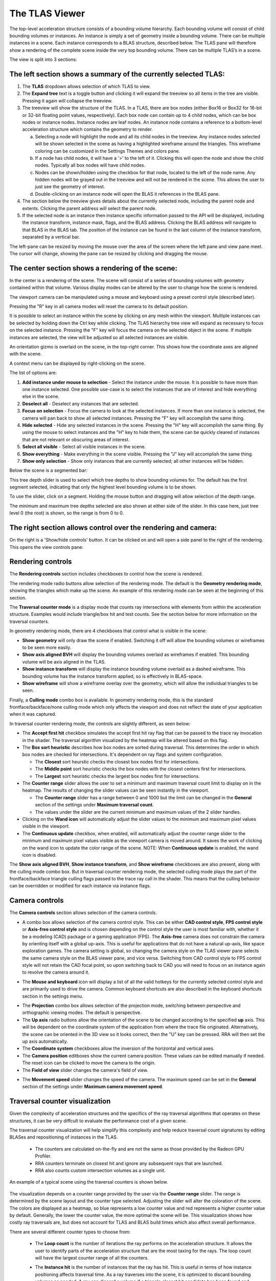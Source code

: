 The TLAS Viewer
---------------

The top-level acceleration structure consists of a bounding volume hierarchy. Each
bounding volume will consist of child bounding volumes or instances. An instance is
simply a set of geometry inside a bounding volume. There can be multiple instances
in a scene. Each instance corresponds to a BLAS structure, described below. The TLAS
pane will therefore show a rendering of the complete scene inside the very top
bounding volume. There can be multiple TLAS’s in a scene.

.. image:: media/tlas/tlas_viewer_1.png

The view is split into 3 sections:

The left section shows a summary of the currently selected TLAS:
~~~~~~~~~~~~~~~~~~~~~~~~~~~~~~~~~~~~~~~~~~~~~~~~~~~~~~~~~~~~~~~~

#. The **TLAS** dropdown allows selection of which TLAS to view.

#. The **Expand tree** text is a toggle button and clicking it will expand the
   treeview so all items in the tree are visible. Pressing it again will collapse the
   treeview.

#. The treeview will show the structure of the TLAS.
   In a TLAS, there are box nodes (either Box16 or Box32 for 16-bit or 32-bit
   floating point values, respectively). Each box node can contain up to 4 child nodes,
   which can be box nodes or instance nodes. Instance nodes are leaf nodes. An instance
   node contains a reference to a bottom-level acceleration structure which contains
   the geometry to render.

   a.  Selecting a node will highlight the node and all its child nodes in the treeview.
       Any instance nodes selected will be shown selected in the scene as having a
       highlighted wireframe around the triangles. This wireframe coloring can be customized
       in the Settings Themes and colors pane.

   b.  If a node has child nodes, it will have a '>' to the left of it. Clicking this will
       open the node and show the child nodes. Typically all box nodes will have child nodes.

   c. Nodes can be shown/hidden using the checkbox for that node, located to the left of the
      node name. Any hidden nodes will be grayed out in the treeview and will not be rendered
      in the scene. This allows the user to just see the geometry of interest.

   d.  Double-clicking on an instance node will open the BLAS it references in the BLAS pane.

#. The section below the treeview gives details about the currently selected node, including
   the parent node and extents. Clicking the parent address will select the parent node.

#. If the selected node is an instance then instance specific information passed to the API
   will be displayed, including the instance transform, instance mask, flags, and the BLAS
   address. Clicking the BLAS address will navigate to that BLAS in the BLAS tab. The position
   of the instance can be found in the last column of the instance transform, separated by a
   vertical bar.

The left-pane can be resized by moving the mouse over the area of the screen where the
left pane and view pane meet. The cursor will change, showing the pane can be resized
by clicking and dragging the mouse.

The center section shows a rendering of the scene:
~~~~~~~~~~~~~~~~~~~~~~~~~~~~~~~~~~~~~~~~~~~~~~~~~~

In the center is a rendering of the scene. The scene will consist of a series of
bounding volumes with geometry contained within that volume. Various display modes
can be altered by the user to change how the scene is rendered.

The viewport camera can be manipulated using a mouse and keyboard
using a preset control style (described later).

Pressing the "R" key in all camera modes will reset the camera to its default position.

It is possible to select an instance within the scene by clicking on any mesh within
the viewport. Multiple instances can be selected by holding down the Ctrl key
while clicking. The TLAS hierarchy tree view will expand as necessary to focus on the
selected instance. Pressing the "F" key will focus the camera on the selected object
in the scene. If multiple instances are selected, the view will be adjusted so all
selected instances are visible.

An orientation gizmo is overlaid on the scene, in the top-right corner. This shows how
the coordinate axes are aligned with the scene.

A context menu can be displayed by right-clicking on the scene.

.. image:: media/tlas/context_menu_1.png

The list of options are:

#. **Add instance under mouse to selection** - Select the instance under the mouse. It
   is possible to have more than one instance selected.
   One possible use-case is to select the instances that are of interest and hide everything
   else in the scene.

#. **Deselect all** - Deselect any instances that are selected.

#. **Focus on selection** - Focus the camera to look at the selected instances. If more than
   one instance is selected, the camera will pan back to show all selected instances. Pressing
   the "F" key will accomplish the same thing.

#. **Hide selected** - Hide any selected instances in the scene. Pressing the "H" key will
   accomplish the same thing. By using the mouse to select instances and the "H" key to
   hide them, the scene can be quickly cleared of instances that are not relevant or obscuring
   areas of interest.

#. **Select all visible** - Select all visible instances in the scene.

#. **Show everything** - Make everything in the scene visible. Pressing the "J" key will
   accomplish the same thing.

#. **Show only selection** - Show only instances that are currently selected; all other instances
   will be hidden.

Below the scene is a segmented bar:

.. image:: media/tlas/depth_slider.png

This tree depth slider is used to select which tree depths to show bounding volumes for.
The default has the first segment selected, indicating that only the highest level bounding
volume is to be shown.

To use the slider, click on a segment. Holding the mouse button and dragging will allow
selection of the depth range.

The minimum and maximum tree depths selected are also shown at either side of the slider. In
this case here, just tree level 0 (the root) is shown, so the range is from 0 to 0.

The right section allows control over the rendering and camera:
~~~~~~~~~~~~~~~~~~~~~~~~~~~~~~~~~~~~~~~~~~~~~~~~~~~~~~~~~~~~~~~

On the right is a 'Show/hide controls' button. It can be clicked on and will open a side
panel to the right of the rendering. This opens the view controls pane:

.. image:: media/tlas/popout_view_1.png

Rendering controls
~~~~~~~~~~~~~~~~~~

The **Rendering controls** section includes checkboxes to control how the scene is rendered.

The rendering mode radio buttons allow selection of the rendering mode. The default is the
**Geometry rendering mode**, showing the triangles which make up the scene. An example of this
rendering mode can be seen at the beginning of this section.

The **Traversal counter mode** is a display mode that counts ray intersections with elements from within
the acceleration structure. Examples would include triangle/box hit and test counts.
See the section below for more information on the traversal counters.
  
In geometry rendering mode, there are 4 checkboxes that control what is visible in the scene:

* **Show geometry** will only draw the scene if enabled. Switching it off will allow the bounding
  volumes or wireframes to be seen more easily.

* **Show axis aligned BVH** will display the bounding volumes overlaid as wireframes if enabled.
  This bounding volume will be axis aligned in the TLAS.

* **Show instance transform** will display the instance bounding volume overlaid as a dashed wireframe.
  This bounding volume has the instance transform applied, so is effectively in BLAS-space.

* **Show wireframe** will show a wireframe overlay over the geometry, which will allow the individual
  triangles to be seen. 

Finally, a **Culling mode** combo box is available. In geometry rendering mode, this is the standard frontface/backface/none culling
mode which only affects the viewport and does not reflect the state of your application when it was captured.

In traversal counter rendering mode, the controls are slightly different, as seen below:

.. image:: media/tlas/popout_view_3.png

* The **Accept first hit** checkbox simulates the accept first hit ray flag that can be passed to the
  trace ray invocation in the shader. The traversal algorithm visualized by the heatmap will be altered
  based on this flag.

* The **Box sort heuristic** describes how box nodes are sorted during traversal. This determines the
  order in which box nodes are checked for intersections. It's dependent on ray flags and system configuration.

  * The **Closest** sort heurstic checks the closest box nodes first for intersections.

  * The **Middle point** sort heuristic checks the box nodes with the closest centers first for intersections.

  * The **Largest** sort heuristic checks the largest box nodes first for intersections.

* The **Counter range** slider allows the user to set a minimum and maximum traversal count limit to display on
  in the heatmap. The results of changing the slider values can be seen instantly in the viewport.
  
  * The **Counter range** slider has a range between 0 and 1000 but the limit can be changed in the
    **General** section of the settings under **Maximum traversal count**.
  
  * The values under the slider are the current minimum and maximum values of the 2 slider handles.

* Clicking on the **Wand icon** will automatically adjust the slider values to the minimum and maximum
  pixel values visible in the viewport.
  
* The **Continuous update** checkbox, when enabled, will automatically adjust the counter range slider
  to the minimum and maximum pixel values visible as the viewport camera is moved around. It saves the
  work of clicking on the wand icon to update the color range of the scene. NOTE: When **Continuous update**
  is enabled, the wand icon is disabled.

The **Show axis aligned BVH**, **Show instance transform**, and **Show wireframe** checkboxes are also
present, along with the culling mode combo box. But in traversal counter rendering mode, the selected culling mode
plays the part of the frontface/backface triangle culling flags passed to the trace ray call in the shader. This
means that the culling behavior can be overridden or modified for each instance via instance flags.

Camera controls
~~~~~~~~~~~~~~~

The **Camera controls** section allows selection of the camera controls.

* A combo box allows selection of the camera control style. This can be either **CAD control style**,
  **FPS control style** or **Axis-free control style** and is chosen depending on the control style the
  user is most familiar with, whether it be a modeling (CAD) package or a gaming application (FPS).
  The **Axis-free** camera does not constrain the camera by orienting itself with a global up-axis. This
  is useful for applications that do not have a natural up-axis, like space exploration games.
  The camera setting is global, so changing the camera style on the TLAS viewer pane selects the same
  camera style on the BLAS viewer pane, and vice versa. Switching from CAD control style to FPS control
  style will not retain the CAD focal point, so upon switching back to CAD you will need to focus on
  an instance again to revolve the camera around it.

.. image:: media/tlas/popout_view_2.png

* The **Mouse and keyboard** icon will display a list of all the valid hotkeys for the currently
  selected control style and are primarily used to drive the camera. 
  Common keyboard shortcuts are also described in the keyboard shortcuts section in the settings menu. 

.. only:: internal

   * The **Copy camera params** and **paste camera params** allow the camera position to be
     saved and restored. This can be helpful to return to a point of interest in a scene later.

* The **Projection** combo box allows selection of the projection mode, switching between
  perspective and orthographic viewing modes. The default is perspective.

* The **Up axis** radio buttons allow the orientation of the scene to be changed according to
  the specified **up** axis. This will be dependent on the coordinate system of the application
  from where the trace file originated. Alternatively, the scene can be oriented in the 3D view
  so it looks correct, then the "U" key can be pressed. RRA will then set the up axis automatically.

* The **Coordinate system** checkboxes allow the inversion of the horizontal and vertical axes.

* The **Camera position** editboxes show the current camera position. These values can be
  edited manually if needed. The reset icon can be clicked to move the camera to the origin.

* The **Field of view** slider changes the camera's field of view.

.. only:: internal

    * The **Near plane** slider changes the near clipping plane. (The far plane is set to a
      large constant.)

* The **Movement speed** slider changes the speed of the camera. The maximum speed can be set in the
  **General** section of the settings under **Maximum camera movement speed**.

Traversal counter visualization
~~~~~~~~~~~~~~~~~~~~~~~~~~~~~~~

Given the complexity of acceleration structures and the specifics of the ray traversal algorithms that
operates on these structures, it can be very diffcult to evaluate the performance cost of a given scene. 

The traversal counter visualization will help simplify this complexity and help reduce traversal count
signatures by editing BLASes and repositioning of instances in the TLAS.

  * The counters are calculated on-the-fly and are not the same as those provided by the Radeon GPU Profiler.

  * RRA counters terminate on closest hit and ignore any subsequent rays that are launched.

  * RRA also counts custom intersection volumes as a single unit.

An example of a typical scene using the traversal counters is shown below.

    .. image:: media/tlas/loop_count.png

The visualization depends on a counter range provided by the user via the **Counter range** slider. 
The range is determined by the scene layout and the counter type selected. Adjusting the slider will
alter the coloration of the scene. The colors are displayed as a heatmap, so blue represents a low
counter value and red represents a higher counter value by default. Generally, the lower the counter value, the
more optimal the scene will be. This visualization shows how costly ray traversals are, but does not account
for TLAS and BLAS build times which also affect overall performance.

There are several different counter types to choose from:

  * The **Loop count** is the number of iterations the ray performs on the acceleration structure. It
    allows the user to identify parts of the acceleration structure that are the most taxing for the rays.
    The loop count will have the largest counter range of all the counters.

  * The **Instance hit** is the number of instances that the ray has hit. This is useful in terms
    of how instance positioning affects traversal time. As a ray traverses into the scene, it is
    optimized to discard bounding volumes as needed. A ray can discard a volume if a triangle
    closest hit candidate has been found and the volume is behind the closest hit candidate.
    
    When a ray hits an instance node, it has to context switch into the BLAS and traverse the
    BLAS to get a closest-hit triangle and compare this to the current closest-hit triangle, which
    may be from a different TLAS node. In addition, if instance nodes overlap, the ray must wait
    until each instance is fully checked.

    It is therefore essential to arrange instances so that context switching into BLAS nodes is
    minimized.

  * The **Box volume hit**, **Box volume miss**, and **Box volume test** count how many box nodes were hit, missed, and tested,
    respectively. The number of tests is equal to the sum of the number of hits and misses. Some parts of the scene may be
    denser depending on the perspective. The dense parts may overlap so the ray may not be able to discard volumes.

  * The **Triangle hit** counter is the number of triangles that have been used as the closest hit
    candidate. As the ray traverses an acceleration structure, it may encounter triangles in an
    unspecified order. If the ray hits a triangle, it will compare this triangle with the current
    closest hit triangle. If there isn't a closest hit triangle, this triangle will be assigned as
    the closest hit. The **Triangle miss** is the number of triangles that have been tested but
    were not a closest hit. The **Triangle test** is the sum of hits and misses.

Coloring modes
~~~~~~~~~~~~~~

The coloring modes are available in a row above the scene rendering.

#. **BVH Coloring** allows the bounding volume wireframes to be painted depending on a
   number of different parameters. The following BVH coloring modes are currently supported
   within the TLAS viewer:

   * Volume type
      The bounding volume coloring is based on the node types, allowing box, triangle,
      procedural geometry and instance nodes to be distinguished from one another.
      The selected BVH is also colored differently. These colors can be configured from
      the **Themes and colors** settings pane.

   * Tree depth
      Each bounding volume is assigned a color based on how deep in the hierarchy it is.

#. **Geometry Coloring** is only available for the Geometry rendering mode and allows the scene to
   be painted depending on a number of different parameters, for example, each BLAS can be colored
   differently enabling the user to see if their grouping of objects in the scene is optimal.

   Some of these coloring modes use a heatmap coloring scheme, some use fixed colors and some have
   colors that are selectable from the **Themes and colors** pane. The type of heatmap can be selected
   from the **Heatmap** combo box to the right of the **Geometry coloring** combo box. This is
   described in a bit more detail later on.

   Several coloring modes mention the surface area heuristic (SAH) of triangles. This is a value between
   0 and 1 which is proportional to the probability a ray will intersect with a triangle given that it
   intersects with its bounding box, where 0 (bad) means low probability and 1 (good) means high probability.
   Triangles with low SAH often are long, skinny, and not axis-aligned in BLAS space.

   The following geometry coloring modes are supported within the TLAS viewer, and its coloring scheme:

   * Average SAH (BLAS)
      A heatmap showing the average surface area heuristic of all triangles in a BLAS.

   * SAH (Triangle)
      A heatmap showing the surface area heuristic of each individual triangle.

   * Minimum SAH (BLAS)
      A heatmap showing the minimum surface area heuristic of all triangles in a BLAS.

   * Mask (Instance)
      A unique color for each combination of instance mask flags.

   * Opacity (Geometry)
      A color showing the final opacity of each geometry as a function of instance and geometry flags. These colors can be configured in the Themes and colors section of the Settings under 'Opacity coloring'.

   * Opacity (Geometry)
      A color showing the presence of the opacity flag. These colors can be configured in the Themes and colors section of the Settings under 'Opacity coloring'.

   * Force opaque / no opaque flag (Instance)
      Combines the ForceOpaque and ForceNoOpaque instance flags, giving 4 possible color combinations. These colors can be configured in the Themes and colors section of the Settings under 'Instance force opaque/no-opaque'.

   * Geometry index (Geometry)
      A unique color for each geometry index within a BLAS.

   * Fast build/trace flag (BLAS)
      Combines the FastBuild and FastTrace build flags, giving 4 possible color combinations. These colors can be configured in the Themes and colors section of the Settings under 'Build type coloring'.

   * Allow update flag (BLAS)
      Shows whether the 'AllowUpdate' build flag is enabled. These colors can be configured in the Themes and colors section of the Settings under 'Build type coloring'.

   * Allow compaction flag (BLAS)
      Shows whether the 'AllowCompaction' build flag is enabled. These colors can be configured in the Themes and colors section of the Settings under 'Flag indication colors'.

   * Low memory flag (BLAS)
      Shows whether the 'LowMemory' build flag is enabled. These colors can be configured in the Themes and colors section of the Settings under 'Flag indication colors'.

   * Facing cull disable flag (Instance)
      Shows whether the 'FacingCullDisable' instance flag is enabled. These colors can be configured in the Themes and colors section of the Settings under 'Flag indication colors'.

   * Flip facing flag (Instance)
      Shows whether the 'FlipFacing' instance flag is enabled. These colors can be configured in the Themes and colors section of the Settings under 'Flag indication colors'.

   * Tree level (Triangle)
      A heatmap showing the triangle's depth within the BVH.

   * Max tree depth (BLAS)
      A heatmap showing the maximum tree depth of each BLAS.

   * Average tree depth (BLAS)
      A heatmap showing the average tree depth of each BLAS.

   * Unique color (BLAS)
      A unique color for each BLAS.

   * Unique color (Instance)
      A unique color for each instance.

   * Instance count (BLAS)
      A heatmap showing how many instances each BLAS has.

   * Triangle count (BLAS)
      A heatmap showing the triangle count of each BLAS.

   * Rebraiding (Instance)
      Shows which instances have been rebraided by the driver. See the section on `Rebraiding`_ below for more information.

   * Triangle splitting (Triangle)
      Shows which triangles have been split by the driver. See the section on :ref:`Triangle splitting <triangle-splitting-label>` in the BLAS viewer section for more information.

   * Lighting
      Directionally lit shading.

   * Technical drawing
      Directionally lit Gooch shading.

     .. only:: internal

      * Leaf node triangle index (Triangle)
         The triangle index within a leaf node.

#. **Traversal counters** is only available when the traversal rendering mode is
   enabled, and allows for different hit and test counters to be used when colorizing
   the scene. Each pixel shows how many bounding volume tests or hits were performed.
   There are a number of counters available and details of each can be obtained by
   opening up the combo box and mousing over each option which will display a tooltip.
   All of the traversal counter coloring modes use the heatmap coloring scheme.

   The following counters are supported:

   * Loop count
      The number of iterations the ray performs on the acceleration structure.

   * Instance hit
      The number of instances that are hit before the closest hit is found.

   * Box volume hit
      The number of volumes the ray intersects with.

   * Box volume miss
      The number of volumes the ray has been tested with but doesn't intersect with.

   * Box volume test
      The number of volumes the ray is tested with. This is the sum of box hits and misses.

   * Triangle hit
      The number of triangles which have been considered the closest hit candidate.

   * Triangle miss
      The number of triangles which have been been tested but not considered the closest hit candidate.

   * Triangle test
      The number of triangles which the ray has been tested against. This is the sum of triangle hits and misses.

#. **Heatmap selection** allows which heatmap to use. The default heatmap uses a **Temperature** scheme
   where the colors vary from red to green to blue. The **Spectrum** scheme uses more of the visible
   color spectrum, giving a wider range of colors. The **Viridis** and **Plasma** color schemes are
   perceptually uniform heatmaps. Each heatmap will show the scene slightly differently with some heatmaps
   showing certain areas of the scene better than others.

.. _Rebraiding:

Rebraiding
~~~~~~~~~~
Rebraiding is a TLAS build strategy used by the driver. When the build algorithm determines that the
combination of an instance transform with a particular BLAS will yield a small SAH number it may decide to
rebraid that instance to reduce the amount of empty bounding box volume. A rebraided instance will be split
into the number of immediate child nodes of the BLAS root node. The instances that are split will retain
all the data used by the original instance, however, the extents of each instance will now use the extent
of the BLAS node it corresponds to. Rebraiding is an optimization done automatically by the driver, so the
application developer has no direct control over it.

Rebraided instances will be clearly marked on the left-side pane when an instance is selected, as seen below.
If the instance has been rebraided, the sibling nodes will be listed, allowing for easy selection.

.. image:: media/tlas/rebraiding_stats_1.png
